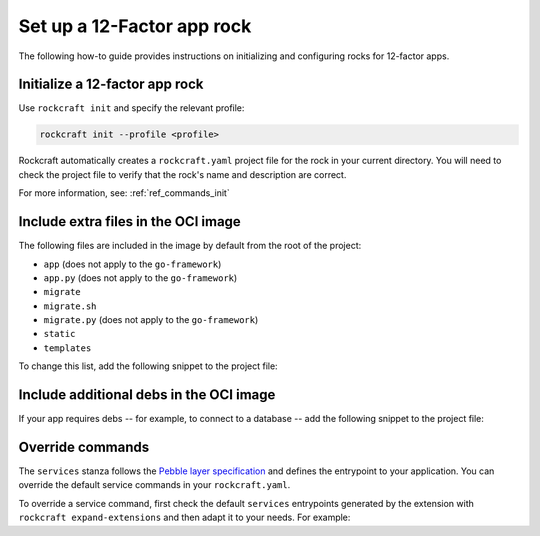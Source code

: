 .. _set-up-web-app-rock:

Set up a 12-Factor app rock
***************************

The following how-to guide provides instructions on
initializing and configuring rocks for 12-factor apps.

Initialize a 12-factor app rock
-------------------------------

Use ``rockcraft init`` and specify the relevant profile:

.. code-block:: bash

    rockcraft init --profile <profile>

Rockcraft automatically creates a ``rockcraft.yaml`` project file
for the rock in your current directory. You will need to check the project
file to verify that the rock's name and description are correct.

.. tabs::

    .. group-tab:: Django

        .. code-block:: bash

            rockcraft init --profile django-framework

    .. group-tab:: ExpressJS

        .. code-block:: bash

            rockcraft init --profile expressjs-framework

    .. group-tab:: FastAPI

        .. code-block:: bash

            rockcraft init --profile fastapi-framework

    .. group-tab:: Flask

        .. code-block:: bash

            rockcraft init --profile flask-framework

    .. group-tab:: Go

        .. code-block:: bash

            rockcraft init --profile go-framework


For more information, see: :ref:`ref_commands_init`

Include extra files in the OCI image
------------------------------------

The following files are included in the image by default from
the root of the project:

- ``app`` (does not apply to the ``go-framework``)
- ``app.py`` (does not apply to the ``go-framework``)
- ``migrate``
- ``migrate.sh``
- ``migrate.py`` (does not apply to the ``go-framework``)
- ``static``
- ``templates``

To change this list, add the following snippet to the project file:

.. tabs::

   .. group-tab:: Flask

      .. code-block:: yaml
         :caption: rockcraft.yaml

           parts:
             flask-framework/install-app:
               prime:
                 - flask/app/.env
                 - flask/app/app.py
                 - flask/app/webapp
                 - flask/app/templates
                 - flask/app/static

      Note the ``flask/app/`` prefix that is required followed by the relative path to
      the project root.

   .. group-tab:: Django

      N/A

   .. group-tab:: FastAPI

      .. code-block:: yaml
         :caption: rockcraft.yaml

           parts:
             fastapi-framework/install-app:
               prime:
                 - app/.env
                 - app/app.py
                 - app/webapp
                 - app/templates
                 - app/static

      Note the ``app/`` prefix that is required followed by the relative path to
      the project root.

   .. group-tab:: Go

      .. code-block:: yaml
         :caption: rockcraft.yaml

           parts:
             go-framework/assets:
               prime:
                 - app/templates
                 - app/static
                 - app/migrate.sh

      Note the ``app/`` prefix that is required followed by the relative path to
      the project root.

Include additional debs in the OCI image
----------------------------------------

If your app requires debs -- for example, to connect to a database -- add the
following snippet to the project file:

.. tabs::

   .. group-tab:: Flask

      .. code-block:: yaml
         :caption: rockcraft.yaml

           parts:
             flask-framework/dependencies:
               stage-packages:
                 # list required packages or slices for your flask application below.
                 - libpq-dev

   .. group-tab:: Django

      .. code-block:: yaml
         :caption: rockcraft.yaml

           parts:
             django-framework/dependencies:
               stage-packages:
                 # list required packages or slices for your Django application below.
                 - libpq-dev

   .. group-tab:: FastAPI

      .. code-block:: yaml
         :caption: rockcraft.yaml

           parts:
             fastapi-framework/dependencies:
               stage-packages:
                 # list required packages or slices for your FastAPI application below.
                 - libpq-dev

   .. group-tab:: Go

      .. code-block:: yaml
         :caption: rockcraft.yaml

           parts:
             runtime-debs:
               plugin: nil
               stage-packages:
                 - postgresql-client

      For the ``go-framework`` extension, a deb could be needed for example to use an external command in the migration process.


Override commands
-----------------

The ``services`` stanza follows the `Pebble layer specification
<https://canonical-pebble.readthedocs-hosted.com/en/latest/reference/
layer-specification/>`_ and defines the entrypoint to your application.
You can override the default service commands in your ``rockcraft.yaml``. 

To override a service command, first check the default ``services``
entrypoints generated by the extension with ``rockcraft expand-extensions``
and then adapt it to your needs. For example:

.. tabs::

   .. group-tab:: Flask

      .. code-block:: yaml
         :caption: Output of ``rockcraft expand-extensions``

           ...
           services:
             flask:
               override: replace
               command: /bin/python3 -m gunicorn -c /flask/gunicorn.conf.py app:app -k [ sync ]
               startup: enabled
               after:
               - statsd-exporter
               user: _daemon_
           ...

      To limit the maximum number of pending connections in ``Gunicorn`` to 1024, add the following
      lines to ``rockcraft.yaml``.

      .. code-block:: yaml
         :caption: rockcraft.yaml

           services:
             flask:
               command: /bin/python3 -m gunicorn -c /flask/gunicorn.conf.py app:app --backlog 1024
                 -k [ sync ]

   .. group-tab:: Django

      .. code-block:: yaml
         :caption: Output of ``rockcraft expand-extensions``

           ...
           services:
             django:
               override: replace
               command: /bin/python3 -m gunicorn -c /django/gunicorn.conf.py django_hello_world.wsgi:application
                 -k [ sync ]
               startup: enabled
               after:
               - statsd-exporter
               user: _daemon_
           ...

      To limit the maximum number of pending connections in ``Gunicorn`` to 1024, add the following
      lines to ``rockcraft.yaml``.

      .. code-block:: yaml
         :caption: rockcraft.yaml

           services:
             django:
               command: /bin/python3 -m gunicorn -c /django/gunicorn.conf.py django_hello_world.wsgi:application
                 --backlog 1024 -k [ sync ]

   .. group-tab:: FastAPI

      .. code-block:: yaml
         :caption: Output of ``rockcraft expand-extensions``

           ...
           services:
             fastapi:
               override: replace
               command: /bin/python3 -m uvicorn app:app
               startup: enabled
               environment:
                 UVICORN_HOST: 0.0.0.0
               user: _daemon_
               working-dir: /app

      To limit the maximum number of pending connections in ``uvicorn`` to 1024, add the following
      lines to ``rockcraft.yaml``.

      .. code-block:: yaml
         :caption: rockcraft.yaml

           services:
             fastapi:
               command: /bin/python3 -m uvicorn app:app --backlog 1024

   .. group-tab:: Go

      .. code-block:: yaml
         :caption: Output of ``rockcraft expand-extensions``

           ...
           services:
             go:
               override: replace
               command: go-hello-world
               startup: enabled
               user: _daemon_
               working-dir: /app

      To pass the argument ``--example-arg`` to the main Go application, add the following lines
      to ``rockcraft.yaml``.

      .. code-block:: yaml
         :caption: rockcraft.yaml

           services:
             go:
               override: replace
               command: go-hello-world --example-arg

   .. group-tab:: ExpressJS

      .. code-block:: yaml
         :caption: Output of ``rockcraft expand-extensions``

           ...
           services:
             expressjs:
               override: replace
               command: npm start
               startup: enabled
               environment:
                 NODE_ENV: production
               user: _daemon_
               working-dir: /app


      To pass the argument ``--example-arg`` to the ExpressJS script, add the following lines
      to ``rockcraft.yaml``.

      .. code-block:: yaml
         :caption: rockcraft.yaml

           services:
             expressjs:
               command: npm start -- --example-arg

   .. group-tab:: Spring Boot

      .. code-block:: yaml
         :caption: Output of ``rockcraft expand-extensions``

           ...
           services:
             spring-boot:
               override: replace
               command: bash -c "java -jar *.jar"
               startup: enabled
               user: _daemon_
               working-dir: /app

      To enable a debug mode with a flag, add the following lines to ``rockcraft.yaml``.

      .. code-block:: yaml
         :caption: rockcraft.yaml

           services:
             spring-boot:
               command: bash -c "java -jar *.jar --debug"
